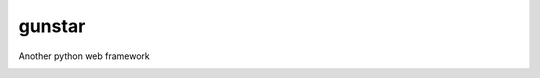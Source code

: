 gunstar
=======

Another python web framework

.. image:: https://travis-ci.org/allisson/gunstar.png?branch=master
    :target: https://travis-ci.org/allisson/gunstar
    :alt: Build Status - Travis CI
